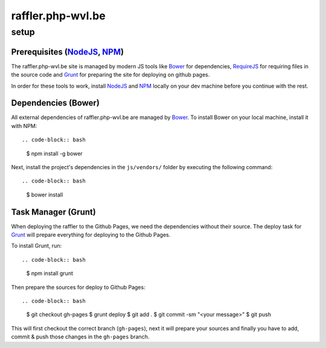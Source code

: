 raffler.php-wvl.be
==================

setup
-----

Prerequisites (`NodeJS`_, `NPM`_)
.....

The raffler.php-wvl.be site is managed by modern JS tools like `Bower`_ for dependencies, `RequireJS`_ for requiring files in the source code and `Grunt`_ for preparing the site for deploying on github pages.

In order for these tools to work, install `NodeJS`_ and `NPM`_ locally on your dev machine before you continue with the rest.

Dependencies (Bower)
.....

All external dependencies of raffler.php-wvl.be are managed by `Bower`_. To install Bower on your local machine, install it with NPM::

.. code-block:: bash

    $ npm install -g bower

Next, install the project's dependencies in the ``js/vendors/`` folder by executing the following command::

.. code-block:: bash

    $ bower install

Task Manager (Grunt)
.....

When deploying the raffler to the Github Pages, we need the dependencies without their source. The deploy task for `Grunt`_ will prepare everything for deploying to the Github Pages.

To install Grunt, run::

.. code-block:: bash

    $ npm install grunt

Then prepare the sources for deploy to Github Pages::

.. code-block:: bash

    $ git checkout gh-pages
    $ grunt deploy
    $ git add .
    $ git commit -sm "<your message>"
    $ git push

This will first checkout the correct branch (``gh-pages``), next it will prepare your sources and finally you have to add, commit & push those changes in the ``gh-pages`` branch.


.. _NodeJS: http://nodejs.org/
.. _NPM: https://www.npmjs.com/
.. _Bower: http://bower.io/
.. _RequireJS: http://www.requirejs.org/
.. _Grunt: http://gruntjs.com
